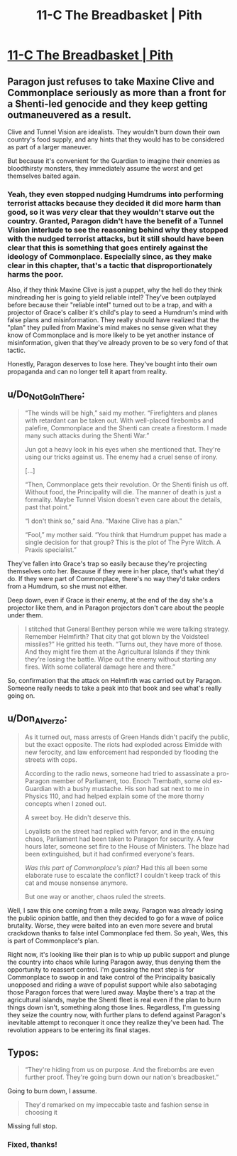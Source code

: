 #+TITLE: 11-C The Breadbasket | Pith

* [[https://pithserial.com/2020/11/23/11-c-the-breadbasket/][11-C The Breadbasket | Pith]]
:PROPERTIES:
:Author: Sgt_who
:Score: 26
:DateUnix: 1606184504.0
:DateShort: 2020-Nov-24
:END:

** Paragon just refuses to take Maxine Clive and Commonplace seriously as more than a front for a Shenti-led genocide and they keep getting outmaneuvered as a result.

Clive and Tunnel Vision are idealists. They wouldn't burn down their own country's food supply, and any hints that they would has to be considered as part of a larger maneuver.

But because it's convenient for the Guardian to imagine their enemies as bloodthirsty monsters, they immediately assume the worst and get themselves baited again.
:PROPERTIES:
:Author: CouteauBleu
:Score: 10
:DateUnix: 1606216782.0
:DateShort: 2020-Nov-24
:END:

*** Yeah, they even stopped nudging Humdrums into performing terrorist attacks because they decided it did more harm than good, so it was /very/ clear that they wouldn't starve out the country. Granted, Paragon didn't have the benefit of a Tunnel Vision interlude to see the reasoning behind why they stopped with the nudged terrorist attacks, but it still should have been clear that this is something that goes entirely against the ideology of Commonplace. Especially since, as they make clear in this chapter, that's a tactic that disproportionately harms the poor.

Also, if they think Maxine Clive is just a puppet, why the hell do they think mindreading her is going to yield reliable intel? They've been outplayed before because their "reliable intel" turned out to be a trap, and with a projector of Grace's caliber it's child's play to seed a Humdrum's mind with false plans and misinformation. They really should have realized that the "plan" they pulled from Maxine's mind makes no sense given what they know of Commonplace and is more likely to be yet another instance of misinformation, given that they've already proven to be so very fond of that tactic.

Honestly, Paragon deserves to lose here. They've bought into their own propaganda and can no longer tell it apart from reality.
:PROPERTIES:
:Author: Don_Alverzo
:Score: 7
:DateUnix: 1606242862.0
:DateShort: 2020-Nov-24
:END:


** u/Do_Not_Go_In_There:
#+begin_quote
  “The winds will be high,” said my mother. “Firefighters and planes with retardant can be taken out. With well-placed firebombs and palefire, Commonplace and the Shenti can create a firestorm. I made many such attacks during the Shenti War.”

  Jun got a heavy look in his eyes when she mentioned that. They're using our tricks against us. The enemy had a cruel sense of irony.

  [...]

  “Then, Commonplace gets their revolution. Or the Shenti finish us off. Without food, the Principality will die. The manner of death is just a formality. Maybe Tunnel Vision doesn't even care about the details, past that point.”

  “I don't think so,” said Ana. “Maxine Clive has a plan.”

  “Fool,” my mother said. “You think that Humdrum puppet has made a single decision for that group? This is the plot of The Pyre Witch. A Praxis specialist.”
#+end_quote

They've fallen into Grace's trap so easily because they're projecting themselves onto her. Because if they were in her place, that's what they'd do. If they were part of Commonplace, there's no way they'd take orders from a Humdrum, so she must not either.

Deep down, even if Grace is their enemy, at the end of the day she's a projector like them, and in Paragon projectors don't care about the people under them.

#+begin_quote
  I stitched that General Benthey person while we were talking strategy. Remember Helmfirth? That city that got blown by the Voidsteel missiles?” He gritted his teeth. “Turns out, they have more of those. And they might fire them at the Agricultural Islands if they think they're losing the battle. Wipe out the enemy without starting any fires. With some collateral damage here and there.”
#+end_quote

So, confirmation that the attack on Helmfirth was carried out by Paragon. Someone really needs to take a peak into that book and see what's really going on.
:PROPERTIES:
:Author: Do_Not_Go_In_There
:Score: 8
:DateUnix: 1606236052.0
:DateShort: 2020-Nov-24
:END:


** u/Don_Alverzo:
#+begin_quote
  As it turned out, mass arrests of Green Hands didn't pacify the public, but the exact opposite. The riots had exploded across Elmidde with new ferocity, and law enforcement had responded by flooding the streets with cops.

  According to the radio news, someone had tried to assassinate a pro-Paragon member of Parliament, too. Enoch Trembath, some old ex-Guardian with a bushy mustache. His son had sat next to me in Physics 110, and had helped explain some of the more thorny concepts when I zoned out.

  A sweet boy. He didn't deserve this.

  Loyalists on the street had replied with fervor, and in the ensuing chaos, Parliament had been taken to Paragon for security. A few hours later, someone set fire to the House of Ministers. The blaze had been extinguished, but it had confirmed everyone's fears.

  /Was this part of Commonplace's plan?/ Had this all been some elaborate ruse to escalate the conflict? I couldn't keep track of this cat and mouse nonsense anymore.

  But one way or another, chaos ruled the streets.
#+end_quote

Well, I saw this one coming from a mile away. Paragon was already losing the public opinion battle, and then they decided to go for a wave of police brutality. Worse, they were baited into an even more severe and brutal crackdown thanks to false intel Commonplace fed them. So yeah, Wes, this is part of Commonplace's plan.

Right now, it's looking like their plan is to whip up public support and plunge the country into chaos while luring Paragon away, thus denying them the opportunity to reassert control. I'm guessing the next step is for Commonplace to swoop in and take control of the Principality basically unopposed and riding a wave of populist support while also sabotaging those Paragon forces that were lured away. Maybe there's a trap at the agricultural islands, maybe the Shenti fleet is real even if the plan to burn things down isn't, something along those lines. Regardless, I'm guessing they seize the country now, with further plans to defend against Paragon's inevitable attempt to reconquer it once they realize they've been had. The revolution appears to be entering its final stages.
:PROPERTIES:
:Author: Don_Alverzo
:Score: 6
:DateUnix: 1606243593.0
:DateShort: 2020-Nov-24
:END:


** Typos:

#+begin_quote
  “They're hiding from us on purpose.  And the firebombs are even further proof.  They're going burn down our nation's breadbasket.”
#+end_quote

Going to burn down, I assume.

#+begin_quote
  They'd remarked on my impeccable taste and fashion sense in choosing it
#+end_quote

Missing full stop.
:PROPERTIES:
:Author: VilhalmFeidhlim
:Score: 3
:DateUnix: 1606185148.0
:DateShort: 2020-Nov-24
:END:

*** Fixed, thanks!
:PROPERTIES:
:Author: madwhitesnake
:Score: 6
:DateUnix: 1606188642.0
:DateShort: 2020-Nov-24
:END:
